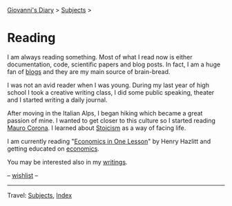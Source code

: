 #+startup: content indent

[[file:../index.org][Giovanni's Diary]] > [[file:../subjects.org][Subjects]] >

* Reading
#+INDEX: Giovanni's Diary!Reading

I am always reading something. Most of what I read now is either
documentation, code, scientific papers and blog posts.  In fact, I am
a huge fan of [[file:blogs.org][blogs]] and they are my main source of brain-bread.

I was not an avid reader when I was young.  During my last year of
high school I took a creative writing class, I did some public
speaking, theater and I started writing a daily journal.

After moving in the Italian Alps, I began hiking which became a great
passion of mine. I wanted to get closer to this culture so I started
reading [[file:mauro-corona/mauro-corona.org][Mauro Corona]]. I learned about [[file:stoicism/stoicism.org][Stoicism]] as a way of facing
life.

I am currently reading "[[file:economics/henry-hazltt-economics-in-one-lesson.org][Economics in One Lesson]]" by Henry Hazlitt and
getting educated on [[file:economics/economics.org][economics]].

You may be interested also in my [[file:../writing/writing.org][writings]].

-- [[file:wishlist.org][wishlist]] --

-----

Travel: [[file:../subjects.html][Subjects]], [[file:../theindex.org][Index]] 
